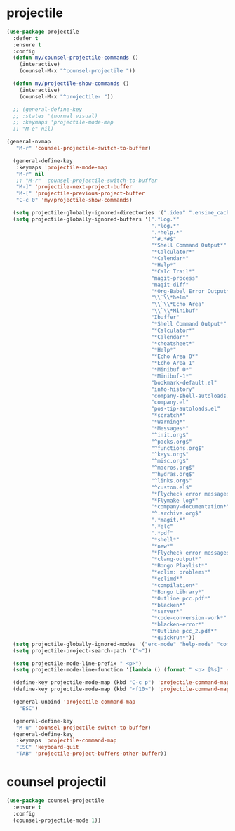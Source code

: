 #+PROPERTY: header-args :tangle yes

* projectile
#+BEGIN_SRC emacs-lisp
(use-package projectile
  :defer t
  :ensure t
  :config
  (defun my/counsel-projectile-commands ()
    (interactive)
    (counsel-M-x "^counsel-projectile "))

  (defun my/projectile-show-commands ()
    (interactive)
    (counsel-M-x "^projectile- "))

  ;; (general-define-key
  ;; :states '(normal visual)
  ;; :keymaps 'projectile-mode-map
  ;; "M-e" nil)

(general-nvmap
   "M-r" 'counsel-projectile-switch-to-buffer)

  (general-define-key
   :keymaps 'projectile-mode-map
   "M-r" nil
   ;; "M-r" 'counsel-projectile-switch-to-buffer
   "M-]" 'projectile-next-project-buffer
   "M-[" 'projectile-previous-project-buffer
   "C-c 0" 'my/projectile-show-commands)

  (setq projectile-globally-ignored-directories '(".idea" ".ensime_cache" ".eunit" ".git" ".hg" ".fslckout" "_FOSSIL_" ".bzr" "_darcs" ".tox" ".svn" ".stack-work" "~/.emacs.d/quelpa"))
  (setq projectile-globally-ignored-buffers '(".*Log.*"
                                              ".*log.*"
                                              ".*help.*"
                                              "^#.*#$"
                                              "*Shell Command Output*"
                                              "*Calculator*"
                                              "*Calendar*"
                                              "*Help*"
                                              "*Calc Trail*"
                                              "magit-process"
                                              "magit-diff"
                                              "*Org-Babel Error Output*"
                                              "\\`\\*helm"
                                              "\\`\\*Echo Area"
                                              "\\`\\*Minibuf"
                                              "Ibuffer"
                                              "*Shell Command Output*"
                                              "*Calculator*"
                                              "*Calendar*"
                                              "*cheatsheet*"
                                              "*Help*"
                                              "*Echo Area 0*"
                                              "*Echo Area 1"
                                              "*Minibuf 0*"
                                              "*Minibuf-1*"
                                              "bookmark-default.el"
                                              "info-history"
                                              "company-shell-autoloads.el"
                                              "company.el"
                                              "pos-tip-autoloads.el"
                                              "*scratch*"
                                              "*Warning*"
                                              "*Messages*"
                                              "^init.org$"
                                              "^packs.org$"
                                              "^functions.org$"
                                              "^keys.org$"
                                              "^misc.org$"
                                              "^macros.org$"
                                              "^hydras.org$"
                                              "^links.org$"
                                              "^custom.el$"
                                              "*Flycheck error messages*"
                                              "*Flymake log*"
                                              "*company-documentation*"
                                              "^.archive.org$"
                                              ".*magit.*"
                                              ".*elc"
                                              ".*pdf"
                                              "*shell*"
                                              "*new*"
                                              "*Flycheck error messages*"
                                              "*clang-output*"
                                              "*Bongo Playlist*"
                                              "*eclim: problems*"
                                              "*eclimd*"
                                              "*compilation*"
                                              "*Bongo Library*"
                                              "*Outline pcc.pdf*"
                                              "*blacken*"
                                              "*server*"
                                              "*code-conversion-work*"
                                              "*blacken-error*"
                                              "*Outline pcc_2.pdf*"
                                              "*quickrun*"))
  (setq projectile-globally-ignored-modes '("erc-mode" "help-mode" "completion-list-mode" "Buffer-menu-mode" "gnus-.*-mode" "occur-mode"))
  (setq projectile-project-search-path '("~"))

  (setq projectile-mode-line-prefix " <p>")
  (setq projectile-mode-line-function '(lambda () (format " <p> [%s]" (projectile-project-name))))

  (define-key projectile-mode-map (kbd "C-c p") 'projectile-command-map)
  (define-key projectile-mode-map (kbd "<f10>") 'projectile-command-map)

  (general-unbind 'projectile-command-map
    "ESC")

  (general-define-key
   "M-u" 'counsel-projectile-switch-to-buffer)
  (general-define-key
   :keymaps 'projectile-command-map
   "ESC" 'keyboard-quit
   "TAB" 'projectile-project-buffers-other-buffer))
#+END_SRC

* counsel projectil
#+BEGIN_SRC emacs-lisp
(use-package counsel-projectile
  :ensure t
  :config
  (counsel-projectile-mode 1))
#+END_SRC
